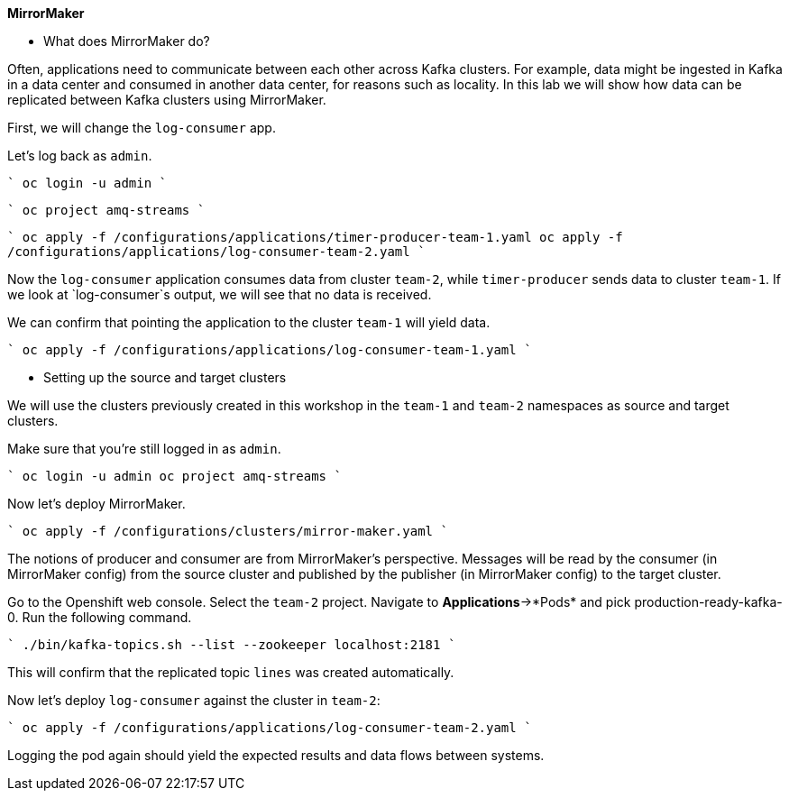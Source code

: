 **MirrorMaker**



* What does MirrorMaker do?

Often, applications need to communicate between each other across Kafka clusters.
For example, data might be ingested in Kafka in a data center and consumed in another data center, for reasons such as locality.
In this lab we will show how data can be replicated between Kafka clusters using MirrorMaker.

First, we will change the `log-consumer` app.

Let's log back as `admin`.

````
oc login -u admin
````

````
oc project amq-streams
````

````
oc apply -f /configurations/applications/timer-producer-team-1.yaml
oc apply -f /configurations/applications/log-consumer-team-2.yaml
````

Now the `log-consumer` application consumes data from cluster `team-2`, while `timer-producer` sends data to cluster `team-1`.
If we look at `log-consumer`s output, we will see that no data is received.

We can confirm that pointing the application to the cluster `team-1` will yield data.

````
oc apply -f /configurations/applications/log-consumer-team-1.yaml
````

* Setting up the source and target clusters

We will use the clusters previously created in this workshop in the `team-1` and `team-2` namespaces as source and target clusters.

Make sure that you're still logged in as `admin`.

````
oc login -u admin
oc project amq-streams
````

Now let's deploy MirrorMaker.

````
oc apply -f /configurations/clusters/mirror-maker.yaml
````

The notions of producer and consumer are from MirrorMaker's perspective.
Messages will be read by the consumer (in MirrorMaker config) from the source cluster and published by the publisher (in MirrorMaker config) to the target cluster.


Go to the Openshift web console.
Select the `team-2` project.
Navigate to *Applications*->*Pods* and pick production-ready-kafka-0.
Run the following command.

````
./bin/kafka-topics.sh --list --zookeeper localhost:2181
````

This will confirm that the replicated topic `lines` was created automatically.

Now let's deploy `log-consumer` against the cluster in `team-2`:

````
oc apply -f /configurations/applications/log-consumer-team-2.yaml
````

Logging the pod again should yield the expected results and data flows between systems.
